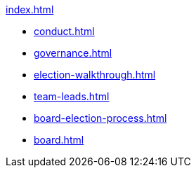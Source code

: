 .xref:index.adoc[]
* xref:conduct.adoc[]
* xref:governance.adoc[]
* xref:election-walkthrough.adoc[]
* xref:team-leads.adoc[]
* xref:board-election-process.adoc[]
* xref:board.adoc[]
